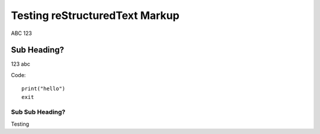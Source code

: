 Testing reStructuredText Markup
===============================

ABC 123

Sub Heading?
------------

123 abc

Code::

    print("hello")
    exit

Sub Sub Heading?
^^^^^^^^^^^^^^^^

Testing
